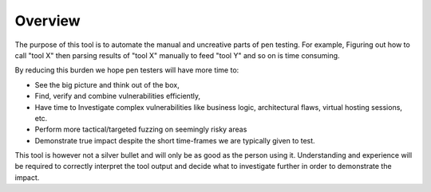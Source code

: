 Overview
========

The purpose of this tool is to automate the manual and uncreative parts of pen testing.
For example,
Figuring out how to call "tool X" then parsing results of "tool X" manually to feed "tool Y" and so on is time consuming.

By reducing this burden we hope pen testers will have more time to:

* See the big picture and think out of the box,
* Find, verify and combine vulnerabilities efficiently,
* Have time to Investigate complex vulnerabilities like business logic, architectural flaws, virtual hosting sessions, etc.
* Perform more tactical/targeted fuzzing on seemingly risky areas
* Demonstrate true impact despite the short time-frames we are typically given to test.

This tool is however not a silver bullet and will only be as good as the person using it. Understanding and
experience will be required to correctly interpret the tool output and decide what to investigate further in
order to demonstrate the impact.
